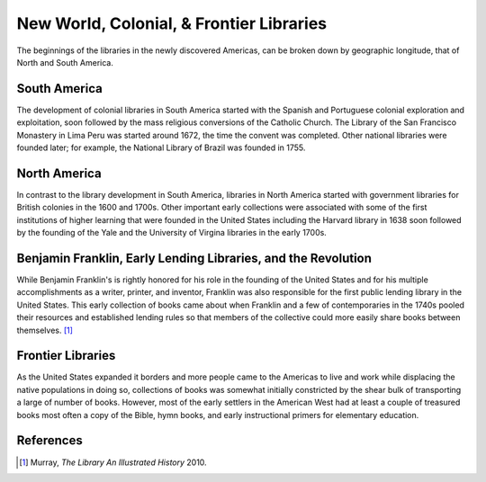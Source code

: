 =========================================
New World, Colonial, & Frontier Libraries
=========================================
The beginnings of the libraries in the newly discovered Americas, can be
broken down by geographic longitude, that of North and South America. 

South America
-------------
The development of colonial libraries in South America started with the
Spanish and Portuguese colonial exploration and exploitation, soon followed 
by the mass religious conversions of the Catholic Church. 
The Library of the San Francisco Monastery in Lima Peru was started around
1672, the time the convent was completed. Other national libraries were
founded later; for example, the National Library of Brazil was founded in 1755.

North America
-------------
In contrast to the library development in South America, libraries in 
North America started with government libraries for British colonies in 
the 1600 and 1700s. Other important early collections were associated with
some of the first institutions of higher learning that were founded in the 
United States including the Harvard library in 1638 soon followed by the
founding of the Yale and the University of Virgina libraries in the early
1700s.

Benjamin Franklin, Early Lending Libraries, and the Revolution
--------------------------------------------------------------
While Benjamin Franklin's is rightly honored for his role in the founding
of the United States and for his multiple accomplishments as a writer,
printer, and inventor, Franklin was also responsible for the first public
lending library in the United States. This early collection of books came 
about when Franklin and a few of contemporaries in the 1740s pooled their
resources and established lending rules so that members of the collective 
could more easily share books between themselves. [#]_


Frontier Libraries
------------------
As the United States expanded it borders and more people came to the Americas 
to live and work while displacing the native populations in doing so, collections
of books was somewhat initially constricted by the shear bulk of transporting
a large of number of books. However, most of the early settlers in the 
American West had at least a couple of treasured books most often a copy of
the Bible, hymn books, and early instructional primers for elementary 
education.

References
----------
.. [#] Murray, *The Library An Illustrated History* 2010. 
